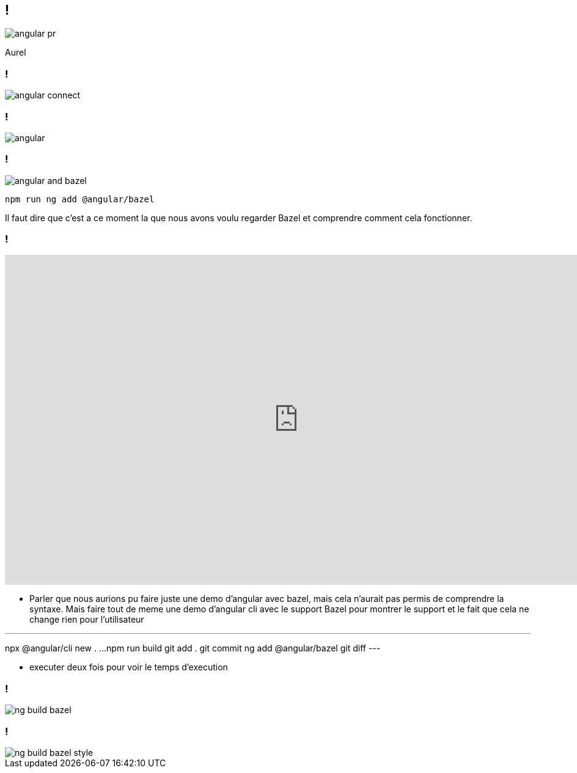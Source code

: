 == !

image::angular-pr.png[]

[.notes]
--
Aurel
--

=== !

image::angular-connect.png[]

[.notes]
--
--

=== !

image::angular.png[]

[.notes]
--
--

// === Differential loading

// image::angular-build.png[]

=== !

image::angular/angular-and-bazel.png[]

[source,shell]
----
npm run ng add @angular/bazel
----

[.notes]
--
Il faut dire que c'est a ce moment la que nous avons voulu regarder Bazel et comprendre comment cela fonctionner. 
--

=== !

++++
<iframe src="https://giphy.com/embed/UrEQirmnMPxBwToULv" width="960" height="540" frameBorder="0" class="giphy-embed" allowFullScreen></iframe>
++++

[.notes]
--
* Parler que nous aurions pu faire juste une demo d'angular avec bazel, mais cela n'aurait pas permis de comprendre la syntaxe. 
Mais faire tout de meme une demo d'angular cli avec le support Bazel pour montrer le support et le fait que cela ne change rien pour l'utilisateur

---
npx @angular/cli new . ...
npm run build
git add . git commit
ng add @angular/bazel
git diff
---

* executer deux fois pour voir le temps d'execution
--

=== !

image::angular/ng-build-bazel.png[]

=== !

image::angular/ng-build-bazel-style.png[]
